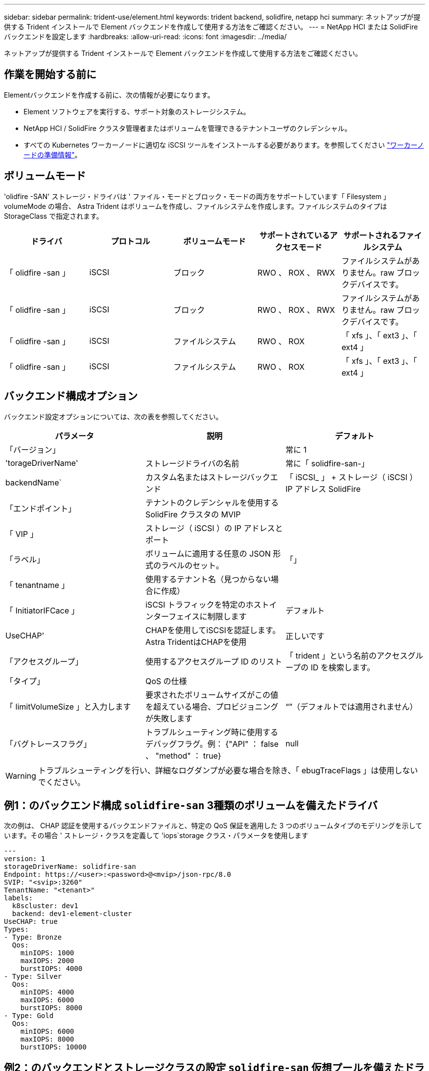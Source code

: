 ---
sidebar: sidebar 
permalink: trident-use/element.html 
keywords: trident backend, solidfire, netapp hci 
summary: ネットアップが提供する Trident インストールで Element バックエンドを作成して使用する方法をご確認ください。 
---
= NetApp HCI または SolidFire バックエンドを設定します
:hardbreaks:
:allow-uri-read: 
:icons: font
:imagesdir: ../media/


[role="lead"]
ネットアップが提供する Trident インストールで Element バックエンドを作成して使用する方法をご確認ください。



== 作業を開始する前に

Elementバックエンドを作成する前に、次の情報が必要になります。

* Element ソフトウェアを実行する、サポート対象のストレージシステム。
* NetApp HCI / SolidFire クラスタ管理者またはボリュームを管理できるテナントユーザのクレデンシャル。
* すべての Kubernetes ワーカーノードに適切な iSCSI ツールをインストールする必要があります。を参照してください link:../trident-use/worker-node-prep.html["ワーカーノードの準備情報"]。




== ボリュームモード

'olidfire -SAN' ストレージ・ドライバは ' ファイル・モードとブロック・モードの両方をサポートしています「 Filesystem 」 volumeMode の場合、 Astra Trident はボリュームを作成し、ファイルシステムを作成します。ファイルシステムのタイプは StorageClass で指定されます。

[cols="5"]
|===
| ドライバ | プロトコル | ボリュームモード | サポートされているアクセスモード | サポートされるファイルシステム 


| 「 olidfire -san 」  a| 
iSCSI
 a| 
ブロック
 a| 
RWO 、 ROX 、 RWX
 a| 
ファイルシステムがありません。raw ブロックデバイスです。



| 「 olidfire -san 」  a| 
iSCSI
 a| 
ブロック
 a| 
RWO 、 ROX 、 RWX
 a| 
ファイルシステムがありません。raw ブロックデバイスです。



| 「 olidfire -san 」  a| 
iSCSI
 a| 
ファイルシステム
 a| 
RWO 、 ROX
 a| 
「 xfs 」、「 ext3 」、「 ext4 」



| 「 olidfire -san 」  a| 
iSCSI
 a| 
ファイルシステム
 a| 
RWO 、 ROX
 a| 
「 xfs 」、「 ext3 」、「 ext4 」

|===


== バックエンド構成オプション

バックエンド設定オプションについては、次の表を参照してください。

[cols="3"]
|===
| パラメータ | 説明 | デフォルト 


| 「バージョン」 |  | 常に 1 


| 'torageDriverName' | ストレージドライバの名前 | 常に「 solidfire-san-」 


| backendName` | カスタム名またはストレージバックエンド | 「 iSCSI_ 」 + ストレージ（ iSCSI ） IP アドレス SolidFire 


| 「エンドポイント」 | テナントのクレデンシャルを使用する SolidFire クラスタの MVIP |  


| 「 VIP 」 | ストレージ（ iSCSI ）の IP アドレスとポート |  


| 「ラベル」 | ボリュームに適用する任意の JSON 形式のラベルのセット。 | 「」 


| 「 tenantname 」 | 使用するテナント名（見つからない場合に作成） |  


| 「 InitiatorIFCace 」 | iSCSI トラフィックを特定のホストインターフェイスに制限します | デフォルト 


| UseCHAP' | CHAPを使用してiSCSIを認証します。Astra TridentはCHAPを使用 | 正しいです 


| 「アクセスグループ」 | 使用するアクセスグループ ID のリスト | 「 trident 」という名前のアクセスグループの ID を検索します。 


| 「タイプ」 | QoS の仕様 |  


| 「 limitVolumeSize 」と入力します | 要求されたボリュームサイズがこの値を超えている場合、プロビジョニングが失敗します | “”（デフォルトでは適用されません） 


| 「バグトレースフラグ」 | トラブルシューティング時に使用するデバッグフラグ。例： {"API" ： false 、 "method" ： true} | null 
|===

WARNING: トラブルシューティングを行い、詳細なログダンプが必要な場合を除き、「 ebugTraceFlags 」は使用しないでください。



== 例1：のバックエンド構成 `solidfire-san` 3種類のボリュームを備えたドライバ

次の例は、 CHAP 認証を使用するバックエンドファイルと、特定の QoS 保証を適用した 3 つのボリュームタイプのモデリングを示しています。その場合 ' ストレージ・クラスを定義して 'iops`storage クラス・パラメータを使用します

[listing]
----
---
version: 1
storageDriverName: solidfire-san
Endpoint: https://<user>:<password>@<mvip>/json-rpc/8.0
SVIP: "<svip>:3260"
TenantName: "<tenant>"
labels:
  k8scluster: dev1
  backend: dev1-element-cluster
UseCHAP: true
Types:
- Type: Bronze
  Qos:
    minIOPS: 1000
    maxIOPS: 2000
    burstIOPS: 4000
- Type: Silver
  Qos:
    minIOPS: 4000
    maxIOPS: 6000
    burstIOPS: 8000
- Type: Gold
  Qos:
    minIOPS: 6000
    maxIOPS: 8000
    burstIOPS: 10000

----


== 例2：のバックエンドとストレージクラスの設定 `solidfire-san` 仮想プールを備えたドライバ

この例は、仮想プールとともに、それらを参照するStorageClassesとともに構成されているバックエンド定義ファイルを示しています。

Astra Tridentは、ストレージプール上にあるラベルを、プロビジョニング時にバックエンドストレージLUNにコピーします。ストレージ管理者は、仮想プールごとにラベルを定義したり、ボリュームをラベルでグループ化したりできます。

以下に示すバックエンド定義ファイルの例では、すべてのストレージプールに対して特定のデフォルトが設定されています。これにより、が設定されます `type` シルバー。仮想プールは、で定義されます `storage` セクション。この例では、一部のストレージプールが独自のタイプを設定し、一部のプールが上記のデフォルト値を上書きします。

[listing]
----
---
version: 1
storageDriverName: solidfire-san
Endpoint: https://<user>:<password>@<mvip>/json-rpc/8.0
SVIP: "<svip>:3260"
TenantName: "<tenant>"
UseCHAP: true
Types:
- Type: Bronze
  Qos:
    minIOPS: 1000
    maxIOPS: 2000
    burstIOPS: 4000
- Type: Silver
  Qos:
    minIOPS: 4000
    maxIOPS: 6000
    burstIOPS: 8000
- Type: Gold
  Qos:
    minIOPS: 6000
    maxIOPS: 8000
    burstIOPS: 10000
type: Silver
labels:
  store: solidfire
  k8scluster: dev-1-cluster
region: us-east-1
storage:
- labels:
    performance: gold
    cost: '4'
  zone: us-east-1a
  type: Gold
- labels:
    performance: silver
    cost: '3'
  zone: us-east-1b
  type: Silver
- labels:
    performance: bronze
    cost: '2'
  zone: us-east-1c
  type: Bronze
- labels:
    performance: silver
    cost: '1'
  zone: us-east-1d

----
次のStorageClass定義は、上記の仮想プールを参照しています。を使用する `parameters.selector` 各ストレージクラスは、ボリュームのホストに使用できる仮想プールを呼び出します。ボリュームには、選択した仮想プール内で定義された要素があります。

最初のストレージクラス (`solidfire-gold-four`）を選択すると、最初の仮想プールにマッピングされます。ゴールドのパフォーマンスを提供する唯一のプール `Volume Type QoS` 金の。最後のストレージクラス (`solidfire-silver`）Silverパフォーマンスを提供するストレージプールをすべて特定します。Tridentが、どの仮想プールを選択するかを判断し、ストレージ要件を確実に満たすようにします。

[listing]
----
apiVersion: storage.k8s.io/v1
kind: StorageClass
metadata:
  name: solidfire-gold-four
provisioner: csi.trident.netapp.io
parameters:
  selector: "performance=gold; cost=4"
  fsType: "ext4"
---
apiVersion: storage.k8s.io/v1
kind: StorageClass
metadata:
  name: solidfire-silver-three
provisioner: csi.trident.netapp.io
parameters:
  selector: "performance=silver; cost=3"
  fsType: "ext4"
---
apiVersion: storage.k8s.io/v1
kind: StorageClass
metadata:
  name: solidfire-bronze-two
provisioner: csi.trident.netapp.io
parameters:
  selector: "performance=bronze; cost=2"
  fsType: "ext4"
---
apiVersion: storage.k8s.io/v1
kind: StorageClass
metadata:
  name: solidfire-silver-one
provisioner: csi.trident.netapp.io
parameters:
  selector: "performance=silver; cost=1"
  fsType: "ext4"
---
apiVersion: storage.k8s.io/v1
kind: StorageClass
metadata:
  name: solidfire-silver
provisioner: csi.trident.netapp.io
parameters:
  selector: "performance=silver"
  fsType: "ext4"
----


== 詳細については、こちらをご覧ください

* link:../trident-concepts/vol-access-groups.html["ボリュームアクセスグループ"^]

